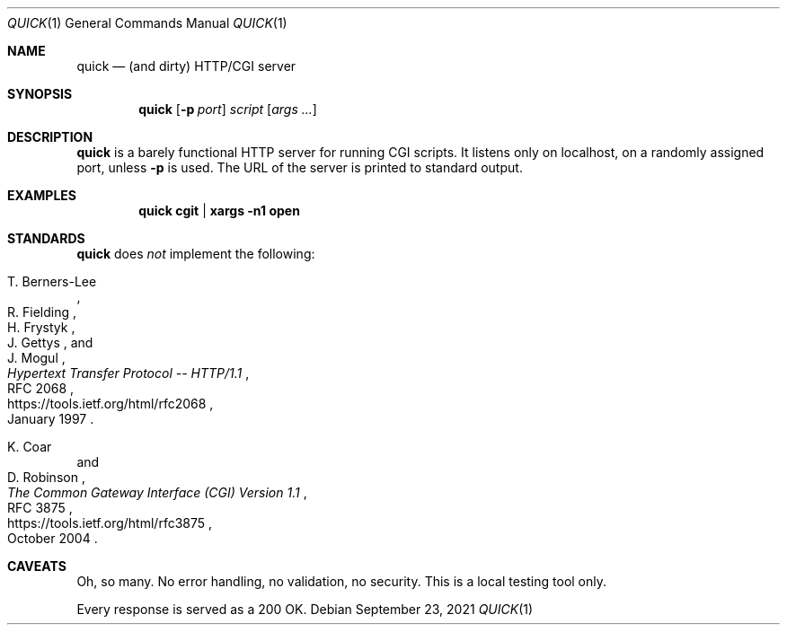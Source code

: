 .Dd September 23, 2021
.Dt QUICK 1
.Os
.
.Sh NAME
.Nm quick
.Nd (and dirty) HTTP/CGI server
.
.Sh SYNOPSIS
.Nm
.Op Fl p Ar port
.Ar script
.Op Ar args ...
.
.Sh DESCRIPTION
.Nm
is a barely functional HTTP server
for running CGI scripts.
It listens only on localhost,
on a randomly assigned port,
unless
.Fl p
is used.
The URL of the server
is printed to standard output.
.
.Sh EXAMPLES
.Dl quick cgit | xargs -n1 open
.
.Sh STANDARDS
.Nm
does
.Em not
implement the following:
.Bl -item
.It
.Rs
.%A T. Berners-Lee
.%A R. Fielding
.%A H. Frystyk
.%A J. Gettys
.%A J. Mogul
.%T Hypertext Transfer Protocol -- HTTP/1.1
.%R RFC 2068
.%U https://tools.ietf.org/html/rfc2068
.%D January 1997
.Re
.It
.Rs
.%A K. Coar
.%A D. Robinson
.%T The Common Gateway Interface (CGI) Version 1.1
.%R RFC 3875
.%U https://tools.ietf.org/html/rfc3875
.%D October 2004
.Re
.El
.
.Sh CAVEATS
Oh, so many.
No error handling,
no validation,
no security.
This is a local testing tool only.
.Pp
Every response is served as a 200 OK.
